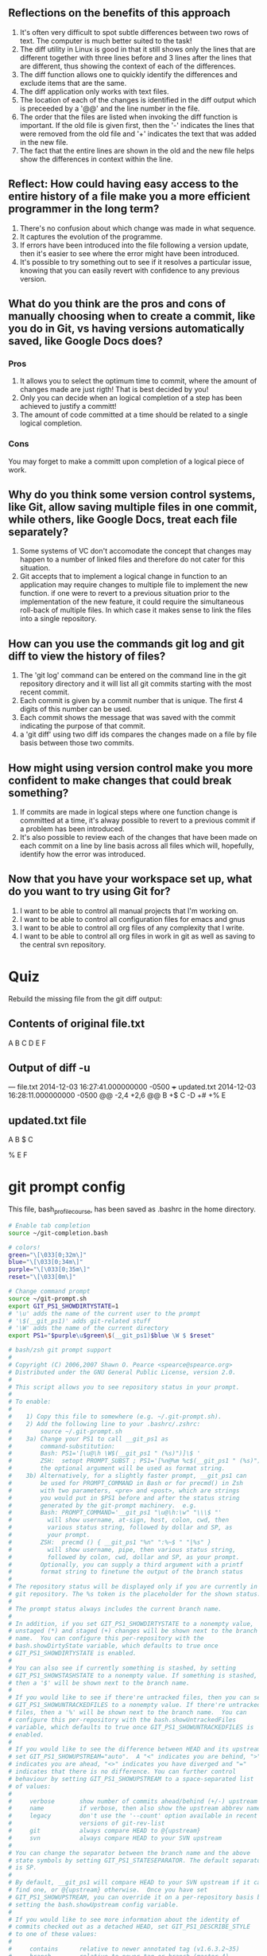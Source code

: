 ** Reflections on the benefits of this approach
 1. It's often very difficult to spot subtle differences between two rows of text. The computer is much better suited to the task!
 2. The diff utility in Linux is good in that it still shows only the lines that are different together with three lines before and 3 lines after the lines that are different, thus showing the context of each of the differences.
 3. The diff function allows one to quickly identify the differences and exclude items that are the same.
 4. The diff application only works with text files.
 5. The location of each of the changes is identified in the diff output which is preceeded by a '@@' and the line number in the file.
 6. The order that the files are listed when invoking the diff function is important. If the old file is given first, then the '-' indicates the lines that were removed from the old file and '+' indicates the text that was added in the new file.
 7. The fact that the entire lines are shown in the old and the new file helps show the differences in context within the line.
** Reflect: How could having easy access to the entire history of a file make you a more efficient programmer in the long term?
1. There's no confusion about which change was made in what sequence.
2. It captures the evolution of the programme.
3. If errors have been introduced into the file following a version update, then it's easier to see where the error might have been introduced.
4. It's possible to try something out to see if it resolves a particular issue, knowing that you can easily revert with confidence to any previous version.


** What do you think are the pros and cons of manually choosing when to create a commit, like you do in Git, vs having versions automatically saved, like Google Docs does?

*** Pros 
1. It allows you to select the optimum time to commit, where the amount of changes made are just rigth! That is best decided by you!
2. Only you can decide when an logical completion of a step has been achieved to justify a committ!
3. The amount of code committed at a time should be related to a single logical completion.
*** Cons
You may forget to make a committ upon completion of a logical piece of work. 

** Why do you think some version control systems, like Git, allow saving multiple files in one commit, while others, like Google Docs, treat each file separately?
1. Some systems of VC don't accomodate the concept that changes may happen to a number of linked files and therefore do not cater for this situation.
2. Git accepts that to implement a logical change in function to an application may require changes to multiple file to implement the new function. if one were to revert to a previous situation prior to the implementation of the new feature, it could require the simultaneous roll-back of multiple files. In which case it makes sense to link the files into a single repository.
** How can you use the commands git log and git diff to view the history of files?
1. The 'git log' command can be entered on the command line in the git repository directory and it will list all git commits starting with the most recent  commit.
2. Each commit is given by a commit number that is unique. The first 4 digits of this number can be used.
3. Each commit shows the message that was saved with the commit indicating the purpose of that commit.
4. a 'git diff' using two diff ids compares the changes made on a file by file basis between those two commits.

** How might using version control make you more confident to make changes that could break something?
1. If commits are made in logical steps where one function change is committed at a time, it's alway possible to revert to a previous commit if a problem has been introduced.
2. It's also possible to review each of the changes that have been made on each commit on a line by line basis across all files which will, hopefully, identify how the error was introduced.


** Now that you have your workspace set up, what do you want to try using Git for?
1. I want to be able to control all manual projects that I'm working on.
2. I want to be able to control all configuration files for emacs and gnus
3. I want to be able to control all org files of any complexity that I write.
4. I want to be able to control all org files in work in git as well as saving to the central svn repository.





* Quiz
Rebuild the missing file from the git diff output:
** Contents of original file.txt
A
B
C
D
E
F

** Output of diff -u

--- file.txt    2014-12-03 16:27:41.000000000 -0500
+++ updated.txt 2014-12-03 16:28:11.000000000 -0500
@@ -2,4 +2,6 @@
 B
+$
 C
-D
+#
+%
 E


** updated.txt file
A
B
$
C
#
%
E
F



* git prompt config

This file, bash_profile_course, has been saved as .bashrc in the home directory.
#+NAME: bash_profile_course
#+BEGIN_SRC sh
# Enable tab completion
source ~/git-completion.bash

# colors!
green="\[\033[0;32m\]"
blue="\[\033[0;34m\]"
purple="\[\033[0;35m\]"
reset="\[\033[0m\]"

# Change command prompt
source ~/git-prompt.sh
export GIT_PS1_SHOWDIRTYSTATE=1
# '\u' adds the name of the current user to the prompt
# '\$(__git_ps1)' adds git-related stuff
# '\W' adds the name of the current directory
export PS1="$purple\u$green\$(__git_ps1)$blue \W $ $reset"

#+END_SRC


#+NAME:git-prompt.sh
#+BEGIN_SRC sh
# bash/zsh git prompt support
#
# Copyright (C) 2006,2007 Shawn O. Pearce <spearce@spearce.org>
# Distributed under the GNU General Public License, version 2.0.
#
# This script allows you to see repository status in your prompt.
#
# To enable:
#
#    1) Copy this file to somewhere (e.g. ~/.git-prompt.sh).
#    2) Add the following line to your .bashrc/.zshrc:
#        source ~/.git-prompt.sh
#    3a) Change your PS1 to call __git_ps1 as
#        command-substitution:
#        Bash: PS1='[\u@\h \W$(__git_ps1 " (%s)")]\$ '
#        ZSH:  setopt PROMPT_SUBST ; PS1='[%n@%m %c$(__git_ps1 " (%s)")]\$ '
#        the optional argument will be used as format string.
#    3b) Alternatively, for a slightly faster prompt, __git_ps1 can
#        be used for PROMPT_COMMAND in Bash or for precmd() in Zsh
#        with two parameters, <pre> and <post>, which are strings
#        you would put in $PS1 before and after the status string
#        generated by the git-prompt machinery.  e.g.
#        Bash: PROMPT_COMMAND='__git_ps1 "\u@\h:\w" "\\\$ "'
#          will show username, at-sign, host, colon, cwd, then
#          various status string, followed by dollar and SP, as
#          your prompt.
#        ZSH:  precmd () { __git_ps1 "%n" ":%~$ " "|%s" }
#          will show username, pipe, then various status string,
#          followed by colon, cwd, dollar and SP, as your prompt.
#        Optionally, you can supply a third argument with a printf
#        format string to finetune the output of the branch status
#
# The repository status will be displayed only if you are currently in a
# git repository. The %s token is the placeholder for the shown status.
#
# The prompt status always includes the current branch name.
#
# In addition, if you set GIT_PS1_SHOWDIRTYSTATE to a nonempty value,
# unstaged (*) and staged (+) changes will be shown next to the branch
# name.  You can configure this per-repository with the
# bash.showDirtyState variable, which defaults to true once
# GIT_PS1_SHOWDIRTYSTATE is enabled.
#
# You can also see if currently something is stashed, by setting
# GIT_PS1_SHOWSTASHSTATE to a nonempty value. If something is stashed,
# then a '$' will be shown next to the branch name.
#
# If you would like to see if there're untracked files, then you can set
# GIT_PS1_SHOWUNTRACKEDFILES to a nonempty value. If there're untracked
# files, then a '%' will be shown next to the branch name.  You can
# configure this per-repository with the bash.showUntrackedFiles
# variable, which defaults to true once GIT_PS1_SHOWUNTRACKEDFILES is
# enabled.
#
# If you would like to see the difference between HEAD and its upstream,
# set GIT_PS1_SHOWUPSTREAM="auto".  A "<" indicates you are behind, ">"
# indicates you are ahead, "<>" indicates you have diverged and "="
# indicates that there is no difference. You can further control
# behaviour by setting GIT_PS1_SHOWUPSTREAM to a space-separated list
# of values:
#
#     verbose       show number of commits ahead/behind (+/-) upstream
#     name          if verbose, then also show the upstream abbrev name
#     legacy        don't use the '--count' option available in recent
#                   versions of git-rev-list
#     git           always compare HEAD to @{upstream}
#     svn           always compare HEAD to your SVN upstream
#
# You can change the separator between the branch name and the above
# state symbols by setting GIT_PS1_STATESEPARATOR. The default separator
# is SP.
#
# By default, __git_ps1 will compare HEAD to your SVN upstream if it can
# find one, or @{upstream} otherwise.  Once you have set
# GIT_PS1_SHOWUPSTREAM, you can override it on a per-repository basis by
# setting the bash.showUpstream config variable.
#
# If you would like to see more information about the identity of
# commits checked out as a detached HEAD, set GIT_PS1_DESCRIBE_STYLE
# to one of these values:
#
#     contains      relative to newer annotated tag (v1.6.3.2~35)
#     branch        relative to newer tag or branch (master~4)
#     describe      relative to older annotated tag (v1.6.3.1-13-gdd42c2f)
#     default       exactly matching tag
#
# If you would like a colored hint about the current dirty state, set
# GIT_PS1_SHOWCOLORHINTS to a nonempty value. The colors are based on
# the colored output of "git status -sb" and are available only when
# using __git_ps1 for PROMPT_COMMAND or precmd.
#
# If you would like __git_ps1 to do nothing in the case when the current
# directory is set up to be ignored by git, then set
# GIT_PS1_HIDE_IF_PWD_IGNORED to a nonempty value. Override this on the
# repository level by setting bash.hideIfPwdIgnored to "false".

# check whether printf supports -v
__git_printf_supports_v=
printf -v __git_printf_supports_v -- '%s' yes >/dev/null 2>&1

# stores the divergence from upstream in $p
# used by GIT_PS1_SHOWUPSTREAM
__git_ps1_show_upstream ()
{
	local key value
	local svn_remote svn_url_pattern count n
	local upstream=git legacy="" verbose="" name=""

	svn_remote=()
	# get some config options from git-config
	local output="$(git config -z --get-regexp '^(svn-remote\..*\.url|bash\.showupstream)$' 2>/dev/null | tr '\0\n' '\n ')"
	while read -r key value; do
		case "$key" in
		bash.showupstream)
			GIT_PS1_SHOWUPSTREAM="$value"
			if [[ -z "${GIT_PS1_SHOWUPSTREAM}" ]]; then
				p=""
				return
			fi
			;;
		svn-remote.*.url)
			svn_remote[$((${#svn_remote[@]} + 1))]="$value"
			svn_url_pattern="$svn_url_pattern\\|$value"
			upstream=svn+git # default upstream is SVN if available, else git
			;;
		esac
	done <<< "$output"

	# parse configuration values
	for option in ${GIT_PS1_SHOWUPSTREAM}; do
		case "$option" in
		git|svn) upstream="$option" ;;
		verbose) verbose=1 ;;
		legacy)  legacy=1  ;;
		name)    name=1 ;;
		esac
	done

	# Find our upstream
	case "$upstream" in
	git)    upstream="@{upstream}" ;;
	svn*)
		# get the upstream from the "git-svn-id: ..." in a commit message
		# (git-svn uses essentially the same procedure internally)
		local -a svn_upstream
		svn_upstream=($(git log --first-parent -1 \
					--grep="^git-svn-id: \(${svn_url_pattern#??}\)" 2>/dev/null))
		if [[ 0 -ne ${#svn_upstream[@]} ]]; then
			svn_upstream=${svn_upstream[${#svn_upstream[@]} - 2]}
			svn_upstream=${svn_upstream%@*}
			local n_stop="${#svn_remote[@]}"
			for ((n=1; n <= n_stop; n++)); do
				svn_upstream=${svn_upstream#${svn_remote[$n]}}
			done

			if [[ -z "$svn_upstream" ]]; then
				# default branch name for checkouts with no layout:
				upstream=${GIT_SVN_ID:-git-svn}
			else
				upstream=${svn_upstream#/}
			fi
		elif [[ "svn+git" = "$upstream" ]]; then
			upstream="@{upstream}"
		fi
		;;
	esac

	# Find how many commits we are ahead/behind our upstream
	if [[ -z "$legacy" ]]; then
		count="$(git rev-list --count --left-right \
				"$upstream"...HEAD 2>/dev/null)"
	else
		# produce equivalent output to --count for older versions of git
		local commits
		if commits="$(git rev-list --left-right "$upstream"...HEAD 2>/dev/null)"
		then
			local commit behind=0 ahead=0
			for commit in $commits
			do
				case "$commit" in
				"<"*) ((behind++)) ;;
				*)    ((ahead++))  ;;
				esac
			done
			count="$behind	$ahead"
		else
			count=""
		fi
	fi

	# calculate the result
	if [[ -z "$verbose" ]]; then
		case "$count" in
		"") # no upstream
			p="" ;;
		"0	0") # equal to upstream
			p="=" ;;
		"0	"*) # ahead of upstream
			p=">" ;;
		*"	0") # behind upstream
			p="<" ;;
		*)	    # diverged from upstream
			p="<>" ;;
		esac
	else
		case "$count" in
		"") # no upstream
			p="" ;;
		"0	0") # equal to upstream
			p=" u=" ;;
		"0	"*) # ahead of upstream
			p=" u+${count#0	}" ;;
		*"	0") # behind upstream
			p=" u-${count%	0}" ;;
		*)	    # diverged from upstream
			p=" u+${count#*	}-${count%	*}" ;;
		esac
		if [[ -n "$count" && -n "$name" ]]; then
			__git_ps1_upstream_name=$(git rev-parse \
				--abbrev-ref "$upstream" 2>/dev/null)
			if [ $pcmode = yes ] && [ $ps1_expanded = yes ]; then
				p="$p \${__git_ps1_upstream_name}"
			else
				p="$p ${__git_ps1_upstream_name}"
				# not needed anymore; keep user's
				# environment clean
				unset __git_ps1_upstream_name
			fi
		fi
	fi

}

# Helper function that is meant to be called from __git_ps1.  It
# injects color codes into the appropriate gitstring variables used
# to build a gitstring.
__git_ps1_colorize_gitstring ()
{
	if [[ -n ${ZSH_VERSION-} ]]; then
		local c_red='%F{red}'
		local c_green='%F{green}'
		local c_lblue='%F{blue}'
		local c_clear='%f'
	else
		# Using \[ and \] around colors is necessary to prevent
		# issues with command line editing/browsing/completion!
		local c_red='\[\e[31m\]'
		local c_green='\[\e[32m\]'
		local c_lblue='\[\e[1;34m\]'
		local c_clear='\[\e[0m\]'
	fi
	local bad_color=$c_red
	local ok_color=$c_green
	local flags_color="$c_lblue"

	local branch_color=""
	if [ $detached = no ]; then
		branch_color="$ok_color"
	else
		branch_color="$bad_color"
	fi
	c="$branch_color$c"

	z="$c_clear$z"
	if [ "$w" = "*" ]; then
		w="$bad_color$w"
	fi
	if [ -n "$i" ]; then
		i="$ok_color$i"
	fi
	if [ -n "$s" ]; then
		s="$flags_color$s"
	fi
	if [ -n "$u" ]; then
		u="$bad_color$u"
	fi
	r="$c_clear$r"
}

__git_eread ()
{
	local f="$1"
	shift
	test -r "$f" && read "$@" <"$f"
}

# __git_ps1 accepts 0 or 1 arguments (i.e., format string)
# when called from PS1 using command substitution
# in this mode it prints text to add to bash PS1 prompt (includes branch name)
#
# __git_ps1 requires 2 or 3 arguments when called from PROMPT_COMMAND (pc)
# in that case it _sets_ PS1. The arguments are parts of a PS1 string.
# when two arguments are given, the first is prepended and the second appended
# to the state string when assigned to PS1.
# The optional third parameter will be used as printf format string to further
# customize the output of the git-status string.
# In this mode you can request colored hints using GIT_PS1_SHOWCOLORHINTS=true
__git_ps1 ()
{
	# preserve exit status
	local exit=$?
	local pcmode=no
	local detached=no
	local ps1pc_start='\u@\h:\w '
	local ps1pc_end='\$ '
	local printf_format=' (%s)'

	case "$#" in
		2|3)	pcmode=yes
			ps1pc_start="$1"
			ps1pc_end="$2"
			printf_format="${3:-$printf_format}"
			# set PS1 to a plain prompt so that we can
			# simply return early if the prompt should not
			# be decorated
			PS1="$ps1pc_start$ps1pc_end"
		;;
		0|1)	printf_format="${1:-$printf_format}"
		;;
		*)	return $exit
		;;
	esac

	# ps1_expanded:  This variable is set to 'yes' if the shell
	# subjects the value of PS1 to parameter expansion:
	#
	#   * bash does unless the promptvars option is disabled
	#   * zsh does not unless the PROMPT_SUBST option is set
	#   * POSIX shells always do
	#
	# If the shell would expand the contents of PS1 when drawing
	# the prompt, a raw ref name must not be included in PS1.
	# This protects the user from arbitrary code execution via
	# specially crafted ref names.  For example, a ref named
	# 'refs/heads/$(IFS=_;cmd=sudo_rm_-rf_/;$cmd)' might cause the
	# shell to execute 'sudo rm -rf /' when the prompt is drawn.
	#
	# Instead, the ref name should be placed in a separate global
	# variable (in the __git_ps1_* namespace to avoid colliding
	# with the user's environment) and that variable should be
	# referenced from PS1.  For example:
	#
	#     __git_ps1_foo=$(do_something_to_get_ref_name)
	#     PS1="...stuff...\${__git_ps1_foo}...stuff..."
	#
	# If the shell does not expand the contents of PS1, the raw
	# ref name must be included in PS1.
	#
	# The value of this variable is only relevant when in pcmode.
	#
	# Assume that the shell follows the POSIX specification and
	# expands PS1 unless determined otherwise.  (This is more
	# likely to be correct if the user has a non-bash, non-zsh
	# shell and safer than the alternative if the assumption is
	# incorrect.)
	#
	local ps1_expanded=yes
	[ -z "$ZSH_VERSION" ] || [[ -o PROMPT_SUBST ]] || ps1_expanded=no
	[ -z "$BASH_VERSION" ] || shopt -q promptvars || ps1_expanded=no

	local repo_info rev_parse_exit_code
	repo_info="$(git rev-parse --git-dir --is-inside-git-dir \
		--is-bare-repository --is-inside-work-tree \
		--short HEAD 2>/dev/null)"
	rev_parse_exit_code="$?"

	if [ -z "$repo_info" ]; then
		return $exit
	fi

	local short_sha
	if [ "$rev_parse_exit_code" = "0" ]; then
		short_sha="${repo_info##*$'\n'}"
		repo_info="${repo_info%$'\n'*}"
	fi
	local inside_worktree="${repo_info##*$'\n'}"
	repo_info="${repo_info%$'\n'*}"
	local bare_repo="${repo_info##*$'\n'}"
	repo_info="${repo_info%$'\n'*}"
	local inside_gitdir="${repo_info##*$'\n'}"
	local g="${repo_info%$'\n'*}"

	if [ "true" = "$inside_worktree" ] &&
	   [ -n "${GIT_PS1_HIDE_IF_PWD_IGNORED-}" ] &&
	   [ "$(git config --bool bash.hideIfPwdIgnored)" != "false" ] &&
	   git check-ignore -q .
	then
		return $exit
	fi

	local r=""
	local b=""
	local step=""
	local total=""
	if [ -d "$g/rebase-merge" ]; then
		__git_eread "$g/rebase-merge/head-name" b
		__git_eread "$g/rebase-merge/msgnum" step
		__git_eread "$g/rebase-merge/end" total
		if [ -f "$g/rebase-merge/interactive" ]; then
			r="|REBASE-i"
		else
			r="|REBASE-m"
		fi
	else
		if [ -d "$g/rebase-apply" ]; then
			__git_eread "$g/rebase-apply/next" step
			__git_eread "$g/rebase-apply/last" total
			if [ -f "$g/rebase-apply/rebasing" ]; then
				__git_eread "$g/rebase-apply/head-name" b
				r="|REBASE"
			elif [ -f "$g/rebase-apply/applying" ]; then
				r="|AM"
			else
				r="|AM/REBASE"
			fi
		elif [ -f "$g/MERGE_HEAD" ]; then
			r="|MERGING"
		elif [ -f "$g/CHERRY_PICK_HEAD" ]; then
			r="|CHERRY-PICKING"
		elif [ -f "$g/REVERT_HEAD" ]; then
			r="|REVERTING"
		elif [ -f "$g/BISECT_LOG" ]; then
			r="|BISECTING"
		fi

		if [ -n "$b" ]; then
			:
		elif [ -h "$g/HEAD" ]; then
			# symlink symbolic ref
			b="$(git symbolic-ref HEAD 2>/dev/null)"
		else
			local head=""
			if ! __git_eread "$g/HEAD" head; then
				return $exit
			fi
			# is it a symbolic ref?
			b="${head#ref: }"
			if [ "$head" = "$b" ]; then
				detached=yes
				b="$(
				case "${GIT_PS1_DESCRIBE_STYLE-}" in
				(contains)
					git describe --contains HEAD ;;
				(branch)
					git describe --contains --all HEAD ;;
				(describe)
					git describe HEAD ;;
				(* | default)
					git describe --tags --exact-match HEAD ;;
				esac 2>/dev/null)" ||

				b="$short_sha..."
				b="($b)"
			fi
		fi
	fi

	if [ -n "$step" ] && [ -n "$total" ]; then
		r="$r $step/$total"
	fi

	local w=""
	local i=""
	local s=""
	local u=""
	local c=""
	local p=""

	if [ "true" = "$inside_gitdir" ]; then
		if [ "true" = "$bare_repo" ]; then
			c="BARE:"
		else
			b="GIT_DIR!"
		fi
	elif [ "true" = "$inside_worktree" ]; then
		if [ -n "${GIT_PS1_SHOWDIRTYSTATE-}" ] &&
		   [ "$(git config --bool bash.showDirtyState)" != "false" ]
		then
			git diff --no-ext-diff --quiet || w="*"
			git diff --no-ext-diff --cached --quiet || i="+"
			if [ -z "$short_sha" ] && [ -z "$i" ]; then
				i="#"
			fi
		fi
		if [ -n "${GIT_PS1_SHOWSTASHSTATE-}" ] &&
		   git rev-parse --verify --quiet refs/stash >/dev/null
		then
			s="$"
		fi

		if [ -n "${GIT_PS1_SHOWUNTRACKEDFILES-}" ] &&
		   [ "$(git config --bool bash.showUntrackedFiles)" != "false" ] &&
		   git ls-files --others --exclude-standard --directory --no-empty-directory --error-unmatch -- ':/*' >/dev/null 2>/dev/null
		then
			u="%${ZSH_VERSION+%}"
		fi

		if [ -n "${GIT_PS1_SHOWUPSTREAM-}" ]; then
			__git_ps1_show_upstream
		fi
	fi

	local z="${GIT_PS1_STATESEPARATOR-" "}"

	# NO color option unless in PROMPT_COMMAND mode
	if [ $pcmode = yes ] && [ -n "${GIT_PS1_SHOWCOLORHINTS-}" ]; then
		__git_ps1_colorize_gitstring
	fi

	b=${b##refs/heads/}
	if [ $pcmode = yes ] && [ $ps1_expanded = yes ]; then
		__git_ps1_branch_name=$b
		b="\${__git_ps1_branch_name}"
	fi

	local f="$w$i$s$u"
	local gitstring="$c$b${f:+$z$f}$r$p"

	if [ $pcmode = yes ]; then
		if [ "${__git_printf_supports_v-}" != yes ]; then
			gitstring=$(printf -- "$printf_format" "$gitstring")
		else
			printf -v gitstring -- "$printf_format" "$gitstring"
		fi
		PS1="$ps1pc_start$gitstring$ps1pc_end"
	else
		printf -- "$printf_format" "$gitstring"
	fi

	return $exit
}

#+END_SRC



#+NAME: git-completion.bash
#+BEGIN_SRC sh
# bash/zsh completion support for core Git.
#
# Copyright (C) 2006,2007 Shawn O. Pearce <spearce@spearce.org>
# Conceptually based on gitcompletion (http://gitweb.hawaga.org.uk/).
# Distributed under the GNU General Public License, version 2.0.
#
# The contained completion routines provide support for completing:
#
#    *) local and remote branch names
#    *) local and remote tag names
#    *) .git/remotes file names
#    *) git 'subcommands'
#    *) git email aliases for git-send-email
#    *) tree paths within 'ref:path/to/file' expressions
#    *) file paths within current working directory and index
#    *) common --long-options
#
# To use these routines:
#
#    1) Copy this file to somewhere (e.g. ~/.git-completion.bash).
#    2) Add the following line to your .bashrc/.zshrc:
#        source ~/.git-completion.bash
#    3) Consider changing your PS1 to also show the current branch,
#       see git-prompt.sh for details.
#
# If you use complex aliases of form '!f() { ... }; f', you can use the null
# command ':' as the first command in the function body to declare the desired
# completion style.  For example '!f() { : git commit ; ... }; f' will
# tell the completion to use commit completion.  This also works with aliases
# of form "!sh -c '...'".  For example, "!sh -c ': git commit ; ... '".

case "$COMP_WORDBREAKS" in
*:*) : great ;;
*)   COMP_WORDBREAKS="$COMP_WORDBREAKS:"
esac

# __gitdir accepts 0 or 1 arguments (i.e., location)
# returns location of .git repo
__gitdir ()
{
	if [ -z "${1-}" ]; then
		if [ -n "${__git_dir-}" ]; then
			echo "$__git_dir"
		elif [ -n "${GIT_DIR-}" ]; then
			test -d "${GIT_DIR-}" || return 1
			echo "$GIT_DIR"
		elif [ -d .git ]; then
			echo .git
		else
			git rev-parse --git-dir 2>/dev/null
		fi
	elif [ -d "$1/.git" ]; then
		echo "$1/.git"
	else
		echo "$1"
	fi
}

# The following function is based on code from:
#
#   bash_completion - programmable completion functions for bash 3.2+
#
#   Copyright © 2006-2008, Ian Macdonald <ian@caliban.org>
#             © 2009-2010, Bash Completion Maintainers
#                     <bash-completion-devel@lists.alioth.debian.org>
#
#   This program is free software; you can redistribute it and/or modify
#   it under the terms of the GNU General Public License as published by
#   the Free Software Foundation; either version 2, or (at your option)
#   any later version.
#
#   This program is distributed in the hope that it will be useful,
#   but WITHOUT ANY WARRANTY; without even the implied warranty of
#   MERCHANTABILITY or FITNESS FOR A PARTICULAR PURPOSE.  See the
#   GNU General Public License for more details.
#
#   You should have received a copy of the GNU General Public License
#   along with this program; if not, write to the Free Software Foundation,
#   Inc., 59 Temple Place - Suite 330, Boston, MA 02111-1307, USA.
#
#   The latest version of this software can be obtained here:
#
#   http://bash-completion.alioth.debian.org/
#
#   RELEASE: 2.x

# This function can be used to access a tokenized list of words
# on the command line:
#
#	__git_reassemble_comp_words_by_ref '=:'
#	if test "${words_[cword_-1]}" = -w
#	then
#		...
#	fi
#
# The argument should be a collection of characters from the list of
# word completion separators (COMP_WORDBREAKS) to treat as ordinary
# characters.
#
# This is roughly equivalent to going back in time and setting
# COMP_WORDBREAKS to exclude those characters.  The intent is to
# make option types like --date=<type> and <rev>:<path> easy to
# recognize by treating each shell word as a single token.
#
# It is best not to set COMP_WORDBREAKS directly because the value is
# shared with other completion scripts.  By the time the completion
# function gets called, COMP_WORDS has already been populated so local
# changes to COMP_WORDBREAKS have no effect.
#
# Output: words_, cword_, cur_.

__git_reassemble_comp_words_by_ref()
{
	local exclude i j first
	# Which word separators to exclude?
	exclude="${1//[^$COMP_WORDBREAKS]}"
	cword_=$COMP_CWORD
	if [ -z "$exclude" ]; then
		words_=("${COMP_WORDS[@]}")
		return
	fi
	# List of word completion separators has shrunk;
	# re-assemble words to complete.
	for ((i=0, j=0; i < ${#COMP_WORDS[@]}; i++, j++)); do
		# Append each nonempty word consisting of just
		# word separator characters to the current word.
		first=t
		while
			[ $i -gt 0 ] &&
			[ -n "${COMP_WORDS[$i]}" ] &&
			# word consists of excluded word separators
			[ "${COMP_WORDS[$i]//[^$exclude]}" = "${COMP_WORDS[$i]}" ]
		do
			# Attach to the previous token,
			# unless the previous token is the command name.
			if [ $j -ge 2 ] && [ -n "$first" ]; then
				((j--))
			fi
			first=
			words_[$j]=${words_[j]}${COMP_WORDS[i]}
			if [ $i = $COMP_CWORD ]; then
				cword_=$j
			fi
			if (($i < ${#COMP_WORDS[@]} - 1)); then
				((i++))
			else
				# Done.
				return
			fi
		done
		words_[$j]=${words_[j]}${COMP_WORDS[i]}
		if [ $i = $COMP_CWORD ]; then
			cword_=$j
		fi
	done
}

if ! type _get_comp_words_by_ref >/dev/null 2>&1; then
_get_comp_words_by_ref ()
{
	local exclude cur_ words_ cword_
	if [ "$1" = "-n" ]; then
		exclude=$2
		shift 2
	fi
	__git_reassemble_comp_words_by_ref "$exclude"
	cur_=${words_[cword_]}
	while [ $# -gt 0 ]; do
		case "$1" in
		cur)
			cur=$cur_
			;;
		prev)
			prev=${words_[$cword_-1]}
			;;
		words)
			words=("${words_[@]}")
			;;
		cword)
			cword=$cword_
			;;
		esac
		shift
	done
}
fi

__gitcompappend ()
{
	local x i=${#COMPREPLY[@]}
	for x in $1; do
		if [[ "$x" == "$3"* ]]; then
			COMPREPLY[i++]="$2$x$4"
		fi
	done
}

__gitcompadd ()
{
	COMPREPLY=()
	__gitcompappend "$@"
}

# Generates completion reply, appending a space to possible completion words,
# if necessary.
# It accepts 1 to 4 arguments:
# 1: List of possible completion words.
# 2: A prefix to be added to each possible completion word (optional).
# 3: Generate possible completion matches for this word (optional).
# 4: A suffix to be appended to each possible completion word (optional).
__gitcomp ()
{
	local cur_="${3-$cur}"

	case "$cur_" in
	--*=)
		;;
	*)
		local c i=0 IFS=$' \t\n'
		for c in $1; do
			c="$c${4-}"
			if [[ $c == "$cur_"* ]]; then
				case $c in
				--*=*|*.) ;;
				*) c="$c " ;;
				esac
				COMPREPLY[i++]="${2-}$c"
			fi
		done
		;;
	esac
}

# Variation of __gitcomp_nl () that appends to the existing list of
# completion candidates, COMPREPLY.
__gitcomp_nl_append ()
{
	local IFS=$'\n'
	__gitcompappend "$1" "${2-}" "${3-$cur}" "${4- }"
}

# Generates completion reply from newline-separated possible completion words
# by appending a space to all of them.
# It accepts 1 to 4 arguments:
# 1: List of possible completion words, separated by a single newline.
# 2: A prefix to be added to each possible completion word (optional).
# 3: Generate possible completion matches for this word (optional).
# 4: A suffix to be appended to each possible completion word instead of
#    the default space (optional).  If specified but empty, nothing is
#    appended.
__gitcomp_nl ()
{
	COMPREPLY=()
	__gitcomp_nl_append "$@"
}

# Generates completion reply with compgen from newline-separated possible
# completion filenames.
# It accepts 1 to 3 arguments:
# 1: List of possible completion filenames, separated by a single newline.
# 2: A directory prefix to be added to each possible completion filename
#    (optional).
# 3: Generate possible completion matches for this word (optional).
__gitcomp_file ()
{
	local IFS=$'\n'

	# XXX does not work when the directory prefix contains a tilde,
	# since tilde expansion is not applied.
	# This means that COMPREPLY will be empty and Bash default
	# completion will be used.
	__gitcompadd "$1" "${2-}" "${3-$cur}" ""

	# use a hack to enable file mode in bash < 4
	compopt -o filenames +o nospace 2>/dev/null ||
	compgen -f /non-existing-dir/ > /dev/null
}

# Execute 'git ls-files', unless the --committable option is specified, in
# which case it runs 'git diff-index' to find out the files that can be
# committed.  It return paths relative to the directory specified in the first
# argument, and using the options specified in the second argument.
__git_ls_files_helper ()
{
	if [ "$2" == "--committable" ]; then
		git -C "$1" diff-index --name-only --relative HEAD
	else
		# NOTE: $2 is not quoted in order to support multiple options
		git -C "$1" ls-files --exclude-standard $2
	fi 2>/dev/null
}


# __git_index_files accepts 1 or 2 arguments:
# 1: Options to pass to ls-files (required).
# 2: A directory path (optional).
#    If provided, only files within the specified directory are listed.
#    Sub directories are never recursed.  Path must have a trailing
#    slash.
__git_index_files ()
{
	local dir="$(__gitdir)" root="${2-.}" file

	if [ -d "$dir" ]; then
		__git_ls_files_helper "$root" "$1" |
		while read -r file; do
			case "$file" in
			?*/*) echo "${file%%/*}" ;;
			*) echo "$file" ;;
			esac
		done | sort | uniq
	fi
}

__git_heads ()
{
	local dir="$(__gitdir)"
	if [ -d "$dir" ]; then
		git --git-dir="$dir" for-each-ref --format='%(refname:short)' \
			refs/heads
		return
	fi
}

__git_tags ()
{
	local dir="$(__gitdir)"
	if [ -d "$dir" ]; then
		git --git-dir="$dir" for-each-ref --format='%(refname:short)' \
			refs/tags
		return
	fi
}

# __git_refs accepts 0, 1 (to pass to __gitdir), or 2 arguments
# presence of 2nd argument means use the guess heuristic employed
# by checkout for tracking branches
__git_refs ()
{
	local i hash dir="$(__gitdir "${1-}")" track="${2-}"
	local format refs
	if [ -d "$dir" ]; then
		case "$cur" in
		refs|refs/*)
			format="refname"
			refs="${cur%/*}"
			track=""
			;;
		*)
			for i in HEAD FETCH_HEAD ORIG_HEAD MERGE_HEAD; do
				if [ -e "$dir/$i" ]; then echo $i; fi
			done
			format="refname:short"
			refs="refs/tags refs/heads refs/remotes"
			;;
		esac
		git --git-dir="$dir" for-each-ref --format="%($format)" \
			$refs
		if [ -n "$track" ]; then
			# employ the heuristic used by git checkout
			# Try to find a remote branch that matches the completion word
			# but only output if the branch name is unique
			local ref entry
			git --git-dir="$dir" for-each-ref --shell --format="ref=%(refname:short)" \
				"refs/remotes/" | \
			while read -r entry; do
				eval "$entry"
				ref="${ref#*/}"
				if [[ "$ref" == "$cur"* ]]; then
					echo "$ref"
				fi
			done | sort | uniq -u
		fi
		return
	fi
	case "$cur" in
	refs|refs/*)
		git ls-remote "$dir" "$cur*" 2>/dev/null | \
		while read -r hash i; do
			case "$i" in
			*^{}) ;;
			*) echo "$i" ;;
			esac
		done
		;;
	*)
		echo "HEAD"
		git for-each-ref --format="%(refname:short)" -- \
			"refs/remotes/$dir/" 2>/dev/null | sed -e "s#^$dir/##"
		;;
	esac
}

# __git_refs2 requires 1 argument (to pass to __git_refs)
__git_refs2 ()
{
	local i
	for i in $(__git_refs "$1"); do
		echo "$i:$i"
	done
}

# __git_refs_remotes requires 1 argument (to pass to ls-remote)
__git_refs_remotes ()
{
	local i hash
	git ls-remote "$1" 'refs/heads/*' 2>/dev/null | \
	while read -r hash i; do
		echo "$i:refs/remotes/$1/${i#refs/heads/}"
	done
}

__git_remotes ()
{
	local d="$(__gitdir)"
	test -d "$d/remotes" && ls -1 "$d/remotes"
	git --git-dir="$d" remote
}

__git_list_merge_strategies ()
{
	git merge -s help 2>&1 |
	sed -n -e '/[Aa]vailable strategies are: /,/^$/{
		s/\.$//
		s/.*://
		s/^[ 	]*//
		s/[ 	]*$//
		p
	}'
}

__git_merge_strategies=
# 'git merge -s help' (and thus detection of the merge strategy
# list) fails, unfortunately, if run outside of any git working
# tree.  __git_merge_strategies is set to the empty string in
# that case, and the detection will be repeated the next time it
# is needed.
__git_compute_merge_strategies ()
{
	test -n "$__git_merge_strategies" ||
	__git_merge_strategies=$(__git_list_merge_strategies)
}

__git_complete_revlist_file ()
{
	local pfx ls ref cur_="$cur"
	case "$cur_" in
	*..?*:*)
		return
		;;
	?*:*)
		ref="${cur_%%:*}"
		cur_="${cur_#*:}"
		case "$cur_" in
		?*/*)
			pfx="${cur_%/*}"
			cur_="${cur_##*/}"
			ls="$ref:$pfx"
			pfx="$pfx/"
			;;
		*)
			ls="$ref"
			;;
		esac

		case "$COMP_WORDBREAKS" in
		*:*) : great ;;
		*)   pfx="$ref:$pfx" ;;
		esac

		__gitcomp_nl "$(git --git-dir="$(__gitdir)" ls-tree "$ls" 2>/dev/null \
				| sed '/^100... blob /{
				           s,^.*	,,
				           s,$, ,
				       }
				       /^120000 blob /{
				           s,^.*	,,
				           s,$, ,
				       }
				       /^040000 tree /{
				           s,^.*	,,
				           s,$,/,
				       }
				       s/^.*	//')" \
			"$pfx" "$cur_" ""
		;;
	*...*)
		pfx="${cur_%...*}..."
		cur_="${cur_#*...}"
		__gitcomp_nl "$(__git_refs)" "$pfx" "$cur_"
		;;
	*..*)
		pfx="${cur_%..*}.."
		cur_="${cur_#*..}"
		__gitcomp_nl "$(__git_refs)" "$pfx" "$cur_"
		;;
	*)
		__gitcomp_nl "$(__git_refs)"
		;;
	esac
}


# __git_complete_index_file requires 1 argument:
# 1: the options to pass to ls-file
#
# The exception is --committable, which finds the files appropriate commit.
__git_complete_index_file ()
{
	local pfx="" cur_="$cur"

	case "$cur_" in
	?*/*)
		pfx="${cur_%/*}"
		cur_="${cur_##*/}"
		pfx="${pfx}/"
		;;
	esac

	__gitcomp_file "$(__git_index_files "$1" ${pfx:+"$pfx"})" "$pfx" "$cur_"
}

__git_complete_file ()
{
	__git_complete_revlist_file
}

__git_complete_revlist ()
{
	__git_complete_revlist_file
}

__git_complete_remote_or_refspec ()
{
	local cur_="$cur" cmd="${words[1]}"
	local i c=2 remote="" pfx="" lhs=1 no_complete_refspec=0
	if [ "$cmd" = "remote" ]; then
		((c++))
	fi
	while [ $c -lt $cword ]; do
		i="${words[c]}"
		case "$i" in
		--mirror) [ "$cmd" = "push" ] && no_complete_refspec=1 ;;
		--all)
			case "$cmd" in
			push) no_complete_refspec=1 ;;
			fetch)
				return
				;;
			*) ;;
			esac
			;;
		-*) ;;
		*) remote="$i"; break ;;
		esac
		((c++))
	done
	if [ -z "$remote" ]; then
		__gitcomp_nl "$(__git_remotes)"
		return
	fi
	if [ $no_complete_refspec = 1 ]; then
		return
	fi
	[ "$remote" = "." ] && remote=
	case "$cur_" in
	*:*)
		case "$COMP_WORDBREAKS" in
		*:*) : great ;;
		*)   pfx="${cur_%%:*}:" ;;
		esac
		cur_="${cur_#*:}"
		lhs=0
		;;
	+*)
		pfx="+"
		cur_="${cur_#+}"
		;;
	esac
	case "$cmd" in
	fetch)
		if [ $lhs = 1 ]; then
			__gitcomp_nl "$(__git_refs2 "$remote")" "$pfx" "$cur_"
		else
			__gitcomp_nl "$(__git_refs)" "$pfx" "$cur_"
		fi
		;;
	pull|remote)
		if [ $lhs = 1 ]; then
			__gitcomp_nl "$(__git_refs "$remote")" "$pfx" "$cur_"
		else
			__gitcomp_nl "$(__git_refs)" "$pfx" "$cur_"
		fi
		;;
	push)
		if [ $lhs = 1 ]; then
			__gitcomp_nl "$(__git_refs)" "$pfx" "$cur_"
		else
			__gitcomp_nl "$(__git_refs "$remote")" "$pfx" "$cur_"
		fi
		;;
	esac
}

__git_complete_strategy ()
{
	__git_compute_merge_strategies
	case "$prev" in
	-s|--strategy)
		__gitcomp "$__git_merge_strategies"
		return 0
	esac
	case "$cur" in
	--strategy=*)
		__gitcomp "$__git_merge_strategies" "" "${cur##--strategy=}"
		return 0
		;;
	esac
	return 1
}

__git_commands () {
	if test -n "${GIT_TESTING_COMMAND_COMPLETION:-}"
	then
		printf "%s" "${GIT_TESTING_COMMAND_COMPLETION}"
	else
		git help -a|egrep '^  [a-zA-Z0-9]'
	fi
}

__git_list_all_commands ()
{
	local i IFS=" "$'\n'
	for i in $(__git_commands)
	do
		case $i in
		*--*)             : helper pattern;;
		*) echo $i;;
		esac
	done
}

__git_all_commands=
__git_compute_all_commands ()
{
	test -n "$__git_all_commands" ||
	__git_all_commands=$(__git_list_all_commands)
}

__git_list_porcelain_commands ()
{
	local i IFS=" "$'\n'
	__git_compute_all_commands
	for i in $__git_all_commands
	do
		case $i in
		*--*)             : helper pattern;;
		applymbox)        : ask gittus;;
		applypatch)       : ask gittus;;
		archimport)       : import;;
		cat-file)         : plumbing;;
		check-attr)       : plumbing;;
		check-ignore)     : plumbing;;
		check-mailmap)    : plumbing;;
		check-ref-format) : plumbing;;
		checkout-index)   : plumbing;;
		column)           : internal helper;;
		commit-tree)      : plumbing;;
		count-objects)    : infrequent;;
		credential)       : credentials;;
		credential-*)     : credentials helper;;
		cvsexportcommit)  : export;;
		cvsimport)        : import;;
		cvsserver)        : daemon;;
		daemon)           : daemon;;
		diff-files)       : plumbing;;
		diff-index)       : plumbing;;
		diff-tree)        : plumbing;;
		fast-import)      : import;;
		fast-export)      : export;;
		fsck-objects)     : plumbing;;
		fetch-pack)       : plumbing;;
		fmt-merge-msg)    : plumbing;;
		for-each-ref)     : plumbing;;
		hash-object)      : plumbing;;
		http-*)           : transport;;
		index-pack)       : plumbing;;
		init-db)          : deprecated;;
		local-fetch)      : plumbing;;
		ls-files)         : plumbing;;
		ls-remote)        : plumbing;;
		ls-tree)          : plumbing;;
		mailinfo)         : plumbing;;
		mailsplit)        : plumbing;;
		merge-*)          : plumbing;;
		mktree)           : plumbing;;
		mktag)            : plumbing;;
		pack-objects)     : plumbing;;
		pack-redundant)   : plumbing;;
		pack-refs)        : plumbing;;
		parse-remote)     : plumbing;;
		patch-id)         : plumbing;;
		prune)            : plumbing;;
		prune-packed)     : plumbing;;
		quiltimport)      : import;;
		read-tree)        : plumbing;;
		receive-pack)     : plumbing;;
		remote-*)         : transport;;
		rerere)           : plumbing;;
		rev-list)         : plumbing;;
		rev-parse)        : plumbing;;
		runstatus)        : plumbing;;
		sh-setup)         : internal;;
		shell)            : daemon;;
		show-ref)         : plumbing;;
		send-pack)        : plumbing;;
		show-index)       : plumbing;;
		ssh-*)            : transport;;
		stripspace)       : plumbing;;
		symbolic-ref)     : plumbing;;
		unpack-file)      : plumbing;;
		unpack-objects)   : plumbing;;
		update-index)     : plumbing;;
		update-ref)       : plumbing;;
		update-server-info) : daemon;;
		upload-archive)   : plumbing;;
		upload-pack)      : plumbing;;
		write-tree)       : plumbing;;
		var)              : infrequent;;
		verify-pack)      : infrequent;;
		verify-tag)       : plumbing;;
		*) echo $i;;
		esac
	done
}

__git_porcelain_commands=
__git_compute_porcelain_commands ()
{
	test -n "$__git_porcelain_commands" ||
	__git_porcelain_commands=$(__git_list_porcelain_commands)
}

# Lists all set config variables starting with the given section prefix,
# with the prefix removed.
__git_get_config_variables ()
{
	local section="$1" i IFS=$'\n'
	for i in $(git --git-dir="$(__gitdir)" config --name-only --get-regexp "^$section\..*" 2>/dev/null); do
		echo "${i#$section.}"
	done
}

__git_pretty_aliases ()
{
	__git_get_config_variables "pretty"
}

__git_aliases ()
{
	__git_get_config_variables "alias"
}

# __git_aliased_command requires 1 argument
__git_aliased_command ()
{
	local word cmdline=$(git --git-dir="$(__gitdir)" \
		config --get "alias.$1")
	for word in $cmdline; do
		case "$word" in
		\!gitk|gitk)
			echo "gitk"
			return
			;;
		\!*)	: shell command alias ;;
		-*)	: option ;;
		*=*)	: setting env ;;
		git)	: git itself ;;
		\(\))   : skip parens of shell function definition ;;
		{)	: skip start of shell helper function ;;
		:)	: skip null command ;;
		\'*)	: skip opening quote after sh -c ;;
		*)
			echo "$word"
			return
		esac
	done
}

# __git_find_on_cmdline requires 1 argument
__git_find_on_cmdline ()
{
	local word subcommand c=1
	while [ $c -lt $cword ]; do
		word="${words[c]}"
		for subcommand in $1; do
			if [ "$subcommand" = "$word" ]; then
				echo "$subcommand"
				return
			fi
		done
		((c++))
	done
}

__git_has_doubledash ()
{
	local c=1
	while [ $c -lt $cword ]; do
		if [ "--" = "${words[c]}" ]; then
			return 0
		fi
		((c++))
	done
	return 1
}

# Try to count non option arguments passed on the command line for the
# specified git command.
# When options are used, it is necessary to use the special -- option to
# tell the implementation were non option arguments begin.
# XXX this can not be improved, since options can appear everywhere, as
# an example:
#	git mv x -n y
#
# __git_count_arguments requires 1 argument: the git command executed.
__git_count_arguments ()
{
	local word i c=0

	# Skip "git" (first argument)
	for ((i=1; i < ${#words[@]}; i++)); do
		word="${words[i]}"

		case "$word" in
			--)
				# Good; we can assume that the following are only non
				# option arguments.
				((c = 0))
				;;
			"$1")
				# Skip the specified git command and discard git
				# main options
				((c = 0))
				;;
			?*)
				((c++))
				;;
		esac
	done

	printf "%d" $c
}

__git_whitespacelist="nowarn warn error error-all fix"

_git_am ()
{
	local dir="$(__gitdir)"
	if [ -d "$dir"/rebase-apply ]; then
		__gitcomp "--skip --continue --resolved --abort"
		return
	fi
	case "$cur" in
	--whitespace=*)
		__gitcomp "$__git_whitespacelist" "" "${cur##--whitespace=}"
		return
		;;
	--*)
		__gitcomp "
			--3way --committer-date-is-author-date --ignore-date
			--ignore-whitespace --ignore-space-change
			--interactive --keep --no-utf8 --signoff --utf8
			--whitespace= --scissors
			"
		return
	esac
}

_git_apply ()
{
	case "$cur" in
	--whitespace=*)
		__gitcomp "$__git_whitespacelist" "" "${cur##--whitespace=}"
		return
		;;
	--*)
		__gitcomp "
			--stat --numstat --summary --check --index
			--cached --index-info --reverse --reject --unidiff-zero
			--apply --no-add --exclude=
			--ignore-whitespace --ignore-space-change
			--whitespace= --inaccurate-eof --verbose
			"
		return
	esac
}

_git_add ()
{
	case "$cur" in
	--*)
		__gitcomp "
			--interactive --refresh --patch --update --dry-run
			--ignore-errors --intent-to-add
			"
		return
	esac

	# XXX should we check for --update and --all options ?
	__git_complete_index_file "--others --modified --directory --no-empty-directory"
}

_git_archive ()
{
	case "$cur" in
	--format=*)
		__gitcomp "$(git archive --list)" "" "${cur##--format=}"
		return
		;;
	--remote=*)
		__gitcomp_nl "$(__git_remotes)" "" "${cur##--remote=}"
		return
		;;
	--*)
		__gitcomp "
			--format= --list --verbose
			--prefix= --remote= --exec=
			"
		return
		;;
	esac
	__git_complete_file
}

_git_bisect ()
{
	__git_has_doubledash && return

	local subcommands="start bad good skip reset visualize replay log run"
	local subcommand="$(__git_find_on_cmdline "$subcommands")"
	if [ -z "$subcommand" ]; then
		if [ -f "$(__gitdir)"/BISECT_START ]; then
			__gitcomp "$subcommands"
		else
			__gitcomp "replay start"
		fi
		return
	fi

	case "$subcommand" in
	bad|good|reset|skip|start)
		__gitcomp_nl "$(__git_refs)"
		;;
	*)
		;;
	esac
}

_git_branch ()
{
	local i c=1 only_local_ref="n" has_r="n"

	while [ $c -lt $cword ]; do
		i="${words[c]}"
		case "$i" in
		-d|-m)	only_local_ref="y" ;;
		-r)	has_r="y" ;;
		esac
		((c++))
	done

	case "$cur" in
	--set-upstream-to=*)
		__gitcomp_nl "$(__git_refs)" "" "${cur##--set-upstream-to=}"
		;;
	--*)
		__gitcomp "
			--color --no-color --verbose --abbrev= --no-abbrev
			--track --no-track --contains --merged --no-merged
			--set-upstream-to= --edit-description --list
			--unset-upstream
			"
		;;
	*)
		if [ $only_local_ref = "y" -a $has_r = "n" ]; then
			__gitcomp_nl "$(__git_heads)"
		else
			__gitcomp_nl "$(__git_refs)"
		fi
		;;
	esac
}

_git_bundle ()
{
	local cmd="${words[2]}"
	case "$cword" in
	2)
		__gitcomp "create list-heads verify unbundle"
		;;
	3)
		# looking for a file
		;;
	*)
		case "$cmd" in
			create)
				__git_complete_revlist
			;;
		esac
		;;
	esac
}

_git_checkout ()
{
	__git_has_doubledash && return

	case "$cur" in
	--conflict=*)
		__gitcomp "diff3 merge" "" "${cur##--conflict=}"
		;;
	--*)
		__gitcomp "
			--quiet --ours --theirs --track --no-track --merge
			--conflict= --orphan --patch
			"
		;;
	*)
		# check if --track, --no-track, or --no-guess was specified
		# if so, disable DWIM mode
		local flags="--track --no-track --no-guess" track=1
		if [ -n "$(__git_find_on_cmdline "$flags")" ]; then
			track=''
		fi
		__gitcomp_nl "$(__git_refs '' $track)"
		;;
	esac
}

_git_cherry ()
{
	__gitcomp_nl "$(__git_refs)"
}

_git_cherry_pick ()
{
	local dir="$(__gitdir)"
	if [ -f "$dir"/CHERRY_PICK_HEAD ]; then
		__gitcomp "--continue --quit --abort"
		return
	fi
	case "$cur" in
	--*)
		__gitcomp "--edit --no-commit --signoff --strategy= --mainline"
		;;
	*)
		__gitcomp_nl "$(__git_refs)"
		;;
	esac
}

_git_clean ()
{
	case "$cur" in
	--*)
		__gitcomp "--dry-run --quiet"
		return
		;;
	esac

	# XXX should we check for -x option ?
	__git_complete_index_file "--others --directory"
}

_git_clone ()
{
	case "$cur" in
	--*)
		__gitcomp "
			--local
			--no-hardlinks
			--shared
			--reference
			--quiet
			--no-checkout
			--bare
			--mirror
			--origin
			--upload-pack
			--template=
			--depth
			--single-branch
			--branch
			"
		return
		;;
	esac
}

_git_commit ()
{
	case "$prev" in
	-c|-C)
		__gitcomp_nl "$(__git_refs)" "" "${cur}"
		return
		;;
	esac

	case "$cur" in
	--cleanup=*)
		__gitcomp "default scissors strip verbatim whitespace
			" "" "${cur##--cleanup=}"
		return
		;;
	--reuse-message=*|--reedit-message=*|\
	--fixup=*|--squash=*)
		__gitcomp_nl "$(__git_refs)" "" "${cur#*=}"
		return
		;;
	--untracked-files=*)
		__gitcomp "all no normal" "" "${cur##--untracked-files=}"
		return
		;;
	--*)
		__gitcomp "
			--all --author= --signoff --verify --no-verify
			--edit --no-edit
			--amend --include --only --interactive
			--dry-run --reuse-message= --reedit-message=
			--reset-author --file= --message= --template=
			--cleanup= --untracked-files --untracked-files=
			--verbose --quiet --fixup= --squash=
			"
		return
	esac

	if git rev-parse --verify --quiet HEAD >/dev/null; then
		__git_complete_index_file "--committable"
	else
		# This is the first commit
		__git_complete_index_file "--cached"
	fi
}

_git_describe ()
{
	case "$cur" in
	--*)
		__gitcomp "
			--all --tags --contains --abbrev= --candidates=
			--exact-match --debug --long --match --always
			"
		return
	esac
	__gitcomp_nl "$(__git_refs)"
}

__git_diff_algorithms="myers minimal patience histogram"

__git_diff_common_options="--stat --numstat --shortstat --summary
			--patch-with-stat --name-only --name-status --color
			--no-color --color-words --no-renames --check
			--full-index --binary --abbrev --diff-filter=
			--find-copies-harder
			--text --ignore-space-at-eol --ignore-space-change
			--ignore-all-space --ignore-blank-lines --exit-code
			--quiet --ext-diff --no-ext-diff
			--no-prefix --src-prefix= --dst-prefix=
			--inter-hunk-context=
			--patience --histogram --minimal
			--raw --word-diff --word-diff-regex=
			--dirstat --dirstat= --dirstat-by-file
			--dirstat-by-file= --cumulative
			--diff-algorithm=
"

_git_diff ()
{
	__git_has_doubledash && return

	case "$cur" in
	--diff-algorithm=*)
		__gitcomp "$__git_diff_algorithms" "" "${cur##--diff-algorithm=}"
		return
		;;
	--*)
		__gitcomp "--cached --staged --pickaxe-all --pickaxe-regex
			--base --ours --theirs --no-index
			$__git_diff_common_options
			"
		return
		;;
	esac
	__git_complete_revlist_file
}

__git_mergetools_common="diffuse diffmerge ecmerge emerge kdiff3 meld opendiff
			tkdiff vimdiff gvimdiff xxdiff araxis p4merge bc codecompare
"

_git_difftool ()
{
	__git_has_doubledash && return

	case "$cur" in
	--tool=*)
		__gitcomp "$__git_mergetools_common kompare" "" "${cur##--tool=}"
		return
		;;
	--*)
		__gitcomp "--cached --staged --pickaxe-all --pickaxe-regex
			--base --ours --theirs
			--no-renames --diff-filter= --find-copies-harder
			--relative --ignore-submodules
			--tool="
		return
		;;
	esac
	__git_complete_revlist_file
}

__git_fetch_recurse_submodules="yes on-demand no"

__git_fetch_options="
	--quiet --verbose --append --upload-pack --force --keep --depth=
	--tags --no-tags --all --prune --dry-run --recurse-submodules=
"

_git_fetch ()
{
	case "$cur" in
	--recurse-submodules=*)
		__gitcomp "$__git_fetch_recurse_submodules" "" "${cur##--recurse-submodules=}"
		return
		;;
	--*)
		__gitcomp "$__git_fetch_options"
		return
		;;
	esac
	__git_complete_remote_or_refspec
}

__git_format_patch_options="
	--stdout --attach --no-attach --thread --thread= --no-thread
	--numbered --start-number --numbered-files --keep-subject --signoff
	--signature --no-signature --in-reply-to= --cc= --full-index --binary
	--not --all --cover-letter --no-prefix --src-prefix= --dst-prefix=
	--inline --suffix= --ignore-if-in-upstream --subject-prefix=
	--output-directory --reroll-count --to= --quiet --notes
"

_git_format_patch ()
{
	case "$cur" in
	--thread=*)
		__gitcomp "
			deep shallow
			" "" "${cur##--thread=}"
		return
		;;
	--*)
		__gitcomp "$__git_format_patch_options"
		return
		;;
	esac
	__git_complete_revlist
}

_git_fsck ()
{
	case "$cur" in
	--*)
		__gitcomp "
			--tags --root --unreachable --cache --no-reflogs --full
			--strict --verbose --lost-found
			"
		return
		;;
	esac
}

_git_gc ()
{
	case "$cur" in
	--*)
		__gitcomp "--prune --aggressive"
		return
		;;
	esac
}

_git_gitk ()
{
	_gitk
}

__git_match_ctag() {
	awk "/^${1//\//\\/}/ { print \$1 }" "$2"
}

_git_grep ()
{
	__git_has_doubledash && return

	case "$cur" in
	--*)
		__gitcomp "
			--cached
			--text --ignore-case --word-regexp --invert-match
			--full-name --line-number
			--extended-regexp --basic-regexp --fixed-strings
			--perl-regexp
			--threads
			--files-with-matches --name-only
			--files-without-match
			--max-depth
			--count
			--and --or --not --all-match
			"
		return
		;;
	esac

	case "$cword,$prev" in
	2,*|*,-*)
		if test -r tags; then
			__gitcomp_nl "$(__git_match_ctag "$cur" tags)"
			return
		fi
		;;
	esac

	__gitcomp_nl "$(__git_refs)"
}

_git_help ()
{
	case "$cur" in
	--*)
		__gitcomp "--all --info --man --web"
		return
		;;
	esac
	__git_compute_all_commands
	__gitcomp "$__git_all_commands $(__git_aliases)
		attributes cli core-tutorial cvs-migration
		diffcore gitk glossary hooks ignore modules
		namespaces repository-layout tutorial tutorial-2
		workflows
		"
}

_git_init ()
{
	case "$cur" in
	--shared=*)
		__gitcomp "
			false true umask group all world everybody
			" "" "${cur##--shared=}"
		return
		;;
	--*)
		__gitcomp "--quiet --bare --template= --shared --shared="
		return
		;;
	esac
}

_git_ls_files ()
{
	case "$cur" in
	--*)
		__gitcomp "--cached --deleted --modified --others --ignored
			--stage --directory --no-empty-directory --unmerged
			--killed --exclude= --exclude-from=
			--exclude-per-directory= --exclude-standard
			--error-unmatch --with-tree= --full-name
			--abbrev --ignored --exclude-per-directory
			"
		return
		;;
	esac

	# XXX ignore options like --modified and always suggest all cached
	# files.
	__git_complete_index_file "--cached"
}

_git_ls_remote ()
{
	__gitcomp_nl "$(__git_remotes)"
}

_git_ls_tree ()
{
	__git_complete_file
}

# Options that go well for log, shortlog and gitk
__git_log_common_options="
	--not --all
	--branches --tags --remotes
	--first-parent --merges --no-merges
	--max-count=
	--max-age= --since= --after=
	--min-age= --until= --before=
	--min-parents= --max-parents=
	--no-min-parents --no-max-parents
"
# Options that go well for log and gitk (not shortlog)
__git_log_gitk_options="
	--dense --sparse --full-history
	--simplify-merges --simplify-by-decoration
	--left-right --notes --no-notes
"
# Options that go well for log and shortlog (not gitk)
__git_log_shortlog_options="
	--author= --committer= --grep=
	--all-match --invert-grep
"

__git_log_pretty_formats="oneline short medium full fuller email raw format:"
__git_log_date_formats="relative iso8601 rfc2822 short local default raw"

_git_log ()
{
	__git_has_doubledash && return

	local g="$(git rev-parse --git-dir 2>/dev/null)"
	local merge=""
	if [ -f "$g/MERGE_HEAD" ]; then
		merge="--merge"
	fi
	case "$cur" in
	--pretty=*|--format=*)
		__gitcomp "$__git_log_pretty_formats $(__git_pretty_aliases)
			" "" "${cur#*=}"
		return
		;;
	--date=*)
		__gitcomp "$__git_log_date_formats" "" "${cur##--date=}"
		return
		;;
	--decorate=*)
		__gitcomp "full short no" "" "${cur##--decorate=}"
		return
		;;
	--*)
		__gitcomp "
			$__git_log_common_options
			$__git_log_shortlog_options
			$__git_log_gitk_options
			--root --topo-order --date-order --reverse
			--follow --full-diff
			--abbrev-commit --abbrev=
			--relative-date --date=
			--pretty= --format= --oneline
			--show-signature
			--cherry-pick
			--graph
			--decorate --decorate=
			--walk-reflogs
			--parents --children
			$merge
			$__git_diff_common_options
			--pickaxe-all --pickaxe-regex
			"
		return
		;;
	esac
	__git_complete_revlist
}

# Common merge options shared by git-merge(1) and git-pull(1).
__git_merge_options="
	--no-commit --no-stat --log --no-log --squash --strategy
	--commit --stat --no-squash --ff --no-ff --ff-only --edit --no-edit
	--verify-signatures --no-verify-signatures --gpg-sign
	--quiet --verbose --progress --no-progress
"

_git_merge ()
{
	__git_complete_strategy && return

	case "$cur" in
	--*)
		__gitcomp "$__git_merge_options
			--rerere-autoupdate --no-rerere-autoupdate --abort"
		return
	esac
	__gitcomp_nl "$(__git_refs)"
}

_git_mergetool ()
{
	case "$cur" in
	--tool=*)
		__gitcomp "$__git_mergetools_common tortoisemerge" "" "${cur##--tool=}"
		return
		;;
	--*)
		__gitcomp "--tool="
		return
		;;
	esac
}

_git_merge_base ()
{
	case "$cur" in
	--*)
		__gitcomp "--octopus --independent --is-ancestor --fork-point"
		return
		;;
	esac
	__gitcomp_nl "$(__git_refs)"
}

_git_mv ()
{
	case "$cur" in
	--*)
		__gitcomp "--dry-run"
		return
		;;
	esac

	if [ $(__git_count_arguments "mv") -gt 0 ]; then
		# We need to show both cached and untracked files (including
		# empty directories) since this may not be the last argument.
		__git_complete_index_file "--cached --others --directory"
	else
		__git_complete_index_file "--cached"
	fi
}

_git_name_rev ()
{
	__gitcomp "--tags --all --stdin"
}

_git_notes ()
{
	local subcommands='add append copy edit list prune remove show'
	local subcommand="$(__git_find_on_cmdline "$subcommands")"

	case "$subcommand,$cur" in
	,--*)
		__gitcomp '--ref'
		;;
	,*)
		case "$prev" in
		--ref)
			__gitcomp_nl "$(__git_refs)"
			;;
		*)
			__gitcomp "$subcommands --ref"
			;;
		esac
		;;
	add,--reuse-message=*|append,--reuse-message=*|\
	add,--reedit-message=*|append,--reedit-message=*)
		__gitcomp_nl "$(__git_refs)" "" "${cur#*=}"
		;;
	add,--*|append,--*)
		__gitcomp '--file= --message= --reedit-message=
				--reuse-message='
		;;
	copy,--*)
		__gitcomp '--stdin'
		;;
	prune,--*)
		__gitcomp '--dry-run --verbose'
		;;
	prune,*)
		;;
	*)
		case "$prev" in
		-m|-F)
			;;
		*)
			__gitcomp_nl "$(__git_refs)"
			;;
		esac
		;;
	esac
}

_git_pull ()
{
	__git_complete_strategy && return

	case "$cur" in
	--recurse-submodules=*)
		__gitcomp "$__git_fetch_recurse_submodules" "" "${cur##--recurse-submodules=}"
		return
		;;
	--*)
		__gitcomp "
			--rebase --no-rebase
			$__git_merge_options
			$__git_fetch_options
		"
		return
		;;
	esac
	__git_complete_remote_or_refspec
}

__git_push_recurse_submodules="check on-demand"

__git_complete_force_with_lease ()
{
	local cur_=$1

	case "$cur_" in
	--*=)
		;;
	*:*)
		__gitcomp_nl "$(__git_refs)" "" "${cur_#*:}"
		;;
	*)
		__gitcomp_nl "$(__git_refs)" "" "$cur_"
		;;
	esac
}

_git_push ()
{
	case "$prev" in
	--repo)
		__gitcomp_nl "$(__git_remotes)"
		return
		;;
	--recurse-submodules)
		__gitcomp "$__git_push_recurse_submodules"
		return
		;;
	esac
	case "$cur" in
	--repo=*)
		__gitcomp_nl "$(__git_remotes)" "" "${cur##--repo=}"
		return
		;;
	--recurse-submodules=*)
		__gitcomp "$__git_push_recurse_submodules" "" "${cur##--recurse-submodules=}"
		return
		;;
	--force-with-lease=*)
		__git_complete_force_with_lease "${cur##--force-with-lease=}"
		return
		;;
	--*)
		__gitcomp "
			--all --mirror --tags --dry-run --force --verbose
			--quiet --prune --delete --follow-tags
			--receive-pack= --repo= --set-upstream
			--force-with-lease --force-with-lease= --recurse-submodules=
		"
		return
		;;
	esac
	__git_complete_remote_or_refspec
}

_git_rebase ()
{
	local dir="$(__gitdir)"
	if [ -f "$dir"/rebase-merge/interactive ]; then
		__gitcomp "--continue --skip --abort --edit-todo"
		return
	elif [ -d "$dir"/rebase-apply ] || [ -d "$dir"/rebase-merge ]; then
		__gitcomp "--continue --skip --abort"
		return
	fi
	__git_complete_strategy && return
	case "$cur" in
	--whitespace=*)
		__gitcomp "$__git_whitespacelist" "" "${cur##--whitespace=}"
		return
		;;
	--*)
		__gitcomp "
			--onto --merge --strategy --interactive
			--preserve-merges --stat --no-stat
			--committer-date-is-author-date --ignore-date
			--ignore-whitespace --whitespace=
			--autosquash --no-autosquash
			--fork-point --no-fork-point
			--autostash --no-autostash
			--verify --no-verify
			--keep-empty --root --force-rebase --no-ff
			--exec
			"

		return
	esac
	__gitcomp_nl "$(__git_refs)"
}

_git_reflog ()
{
	local subcommands="show delete expire"
	local subcommand="$(__git_find_on_cmdline "$subcommands")"

	if [ -z "$subcommand" ]; then
		__gitcomp "$subcommands"
	else
		__gitcomp_nl "$(__git_refs)"
	fi
}

__git_send_email_confirm_options="always never auto cc compose"
__git_send_email_suppresscc_options="author self cc bodycc sob cccmd body all"

_git_send_email ()
{
	case "$prev" in
	--to|--cc|--bcc|--from)
		__gitcomp "
		$(git --git-dir="$(__gitdir)" send-email --dump-aliases 2>/dev/null)
		"
		return
		;;
	esac

	case "$cur" in
	--confirm=*)
		__gitcomp "
			$__git_send_email_confirm_options
			" "" "${cur##--confirm=}"
		return
		;;
	--suppress-cc=*)
		__gitcomp "
			$__git_send_email_suppresscc_options
			" "" "${cur##--suppress-cc=}"

		return
		;;
	--smtp-encryption=*)
		__gitcomp "ssl tls" "" "${cur##--smtp-encryption=}"
		return
		;;
	--thread=*)
		__gitcomp "
			deep shallow
			" "" "${cur##--thread=}"
		return
		;;
	--to=*|--cc=*|--bcc=*|--from=*)
		__gitcomp "
		$(git --git-dir="$(__gitdir)" send-email --dump-aliases 2>/dev/null)
		" "" "${cur#--*=}"
		return
		;;
	--*)
		__gitcomp "--annotate --bcc --cc --cc-cmd --chain-reply-to
			--compose --confirm= --dry-run --envelope-sender
			--from --identity
			--in-reply-to --no-chain-reply-to --no-signed-off-by-cc
			--no-suppress-from --no-thread --quiet
			--signed-off-by-cc --smtp-pass --smtp-server
			--smtp-server-port --smtp-encryption= --smtp-user
			--subject --suppress-cc= --suppress-from --thread --to
			--validate --no-validate
			$__git_format_patch_options"
		return
		;;
	esac
	__git_complete_revlist
}

_git_stage ()
{
	_git_add
}

__git_config_get_set_variables ()
{
	local prevword word config_file= c=$cword
	while [ $c -gt 1 ]; do
		word="${words[c]}"
		case "$word" in
		--system|--global|--local|--file=*)
			config_file="$word"
			break
			;;
		-f|--file)
			config_file="$word $prevword"
			break
			;;
		esac
		prevword=$word
		c=$((--c))
	done

	git --git-dir="$(__gitdir)" config $config_file --name-only --list 2>/dev/null
}

_git_config ()
{
	case "$prev" in
	branch.*.remote|branch.*.pushremote)
		__gitcomp_nl "$(__git_remotes)"
		return
		;;
	branch.*.merge)
		__gitcomp_nl "$(__git_refs)"
		return
		;;
	branch.*.rebase)
		__gitcomp "false true preserve interactive"
		return
		;;
	remote.pushdefault)
		__gitcomp_nl "$(__git_remotes)"
		return
		;;
	remote.*.fetch)
		local remote="${prev#remote.}"
		remote="${remote%.fetch}"
		if [ -z "$cur" ]; then
			__gitcomp_nl "refs/heads/" "" "" ""
			return
		fi
		__gitcomp_nl "$(__git_refs_remotes "$remote")"
		return
		;;
	remote.*.push)
		local remote="${prev#remote.}"
		remote="${remote%.push}"
		__gitcomp_nl "$(git --git-dir="$(__gitdir)" \
			for-each-ref --format='%(refname):%(refname)' \
			refs/heads)"
		return
		;;
	pull.twohead|pull.octopus)
		__git_compute_merge_strategies
		__gitcomp "$__git_merge_strategies"
		return
		;;
	color.branch|color.diff|color.interactive|\
	color.showbranch|color.status|color.ui)
		__gitcomp "always never auto"
		return
		;;
	color.pager)
		__gitcomp "false true"
		return
		;;
	color.*.*)
		__gitcomp "
			normal black red green yellow blue magenta cyan white
			bold dim ul blink reverse
			"
		return
		;;
	diff.submodule)
		__gitcomp "log short"
		return
		;;
	help.format)
		__gitcomp "man info web html"
		return
		;;
	log.date)
		__gitcomp "$__git_log_date_formats"
		return
		;;
	sendemail.aliasesfiletype)
		__gitcomp "mutt mailrc pine elm gnus"
		return
		;;
	sendemail.confirm)
		__gitcomp "$__git_send_email_confirm_options"
		return
		;;
	sendemail.suppresscc)
		__gitcomp "$__git_send_email_suppresscc_options"
		return
		;;
	sendemail.transferencoding)
		__gitcomp "7bit 8bit quoted-printable base64"
		return
		;;
	--get|--get-all|--unset|--unset-all)
		__gitcomp_nl "$(__git_config_get_set_variables)"
		return
		;;
	*.*)
		return
		;;
	esac
	case "$cur" in
	--*)
		__gitcomp "
			--system --global --local --file=
			--list --replace-all
			--get --get-all --get-regexp
			--add --unset --unset-all
			--remove-section --rename-section
			--name-only
			"
		return
		;;
	branch.*.*)
		local pfx="${cur%.*}." cur_="${cur##*.}"
		__gitcomp "remote pushremote merge mergeoptions rebase" "$pfx" "$cur_"
		return
		;;
	branch.*)
		local pfx="${cur%.*}." cur_="${cur#*.}"
		__gitcomp_nl "$(__git_heads)" "$pfx" "$cur_" "."
		__gitcomp_nl_append $'autosetupmerge\nautosetuprebase\n' "$pfx" "$cur_"
		return
		;;
	guitool.*.*)
		local pfx="${cur%.*}." cur_="${cur##*.}"
		__gitcomp "
			argprompt cmd confirm needsfile noconsole norescan
			prompt revprompt revunmerged title
			" "$pfx" "$cur_"
		return
		;;
	difftool.*.*)
		local pfx="${cur%.*}." cur_="${cur##*.}"
		__gitcomp "cmd path" "$pfx" "$cur_"
		return
		;;
	man.*.*)
		local pfx="${cur%.*}." cur_="${cur##*.}"
		__gitcomp "cmd path" "$pfx" "$cur_"
		return
		;;
	mergetool.*.*)
		local pfx="${cur%.*}." cur_="${cur##*.}"
		__gitcomp "cmd path trustExitCode" "$pfx" "$cur_"
		return
		;;
	pager.*)
		local pfx="${cur%.*}." cur_="${cur#*.}"
		__git_compute_all_commands
		__gitcomp_nl "$__git_all_commands" "$pfx" "$cur_"
		return
		;;
	remote.*.*)
		local pfx="${cur%.*}." cur_="${cur##*.}"
		__gitcomp "
			url proxy fetch push mirror skipDefaultUpdate
			receivepack uploadpack tagopt pushurl
			" "$pfx" "$cur_"
		return
		;;
	remote.*)
		local pfx="${cur%.*}." cur_="${cur#*.}"
		__gitcomp_nl "$(__git_remotes)" "$pfx" "$cur_" "."
		__gitcomp_nl_append "pushdefault" "$pfx" "$cur_"
		return
		;;
	url.*.*)
		local pfx="${cur%.*}." cur_="${cur##*.}"
		__gitcomp "insteadOf pushInsteadOf" "$pfx" "$cur_"
		return
		;;
	esac
	__gitcomp "
		add.ignoreErrors
		advice.commitBeforeMerge
		advice.detachedHead
		advice.implicitIdentity
		advice.pushNonFastForward
		advice.resolveConflict
		advice.statusHints
		alias.
		am.keepcr
		apply.ignorewhitespace
		apply.whitespace
		branch.autosetupmerge
		branch.autosetuprebase
		browser.
		clean.requireForce
		color.branch
		color.branch.current
		color.branch.local
		color.branch.plain
		color.branch.remote
		color.decorate.HEAD
		color.decorate.branch
		color.decorate.remoteBranch
		color.decorate.stash
		color.decorate.tag
		color.diff
		color.diff.commit
		color.diff.frag
		color.diff.func
		color.diff.meta
		color.diff.new
		color.diff.old
		color.diff.plain
		color.diff.whitespace
		color.grep
		color.grep.context
		color.grep.filename
		color.grep.function
		color.grep.linenumber
		color.grep.match
		color.grep.selected
		color.grep.separator
		color.interactive
		color.interactive.error
		color.interactive.header
		color.interactive.help
		color.interactive.prompt
		color.pager
		color.showbranch
		color.status
		color.status.added
		color.status.changed
		color.status.header
		color.status.nobranch
		color.status.unmerged
		color.status.untracked
		color.status.updated
		color.ui
		commit.status
		commit.template
		core.abbrev
		core.askpass
		core.attributesfile
		core.autocrlf
		core.bare
		core.bigFileThreshold
		core.compression
		core.createObject
		core.deltaBaseCacheLimit
		core.editor
		core.eol
		core.excludesfile
		core.fileMode
		core.fsyncobjectfiles
		core.gitProxy
		core.ignoreStat
		core.ignorecase
		core.logAllRefUpdates
		core.loosecompression
		core.notesRef
		core.packedGitLimit
		core.packedGitWindowSize
		core.pager
		core.preferSymlinkRefs
		core.preloadindex
		core.quotepath
		core.repositoryFormatVersion
		core.safecrlf
		core.sharedRepository
		core.sparseCheckout
		core.symlinks
		core.trustctime
		core.untrackedCache
		core.warnAmbiguousRefs
		core.whitespace
		core.worktree
		diff.autorefreshindex
		diff.external
		diff.ignoreSubmodules
		diff.mnemonicprefix
		diff.noprefix
		diff.renameLimit
		diff.renames
		diff.statGraphWidth
		diff.submodule
		diff.suppressBlankEmpty
		diff.tool
		diff.wordRegex
		diff.algorithm
		difftool.
		difftool.prompt
		fetch.recurseSubmodules
		fetch.unpackLimit
		format.attach
		format.cc
		format.coverLetter
		format.headers
		format.numbered
		format.pretty
		format.signature
		format.signoff
		format.subjectprefix
		format.suffix
		format.thread
		format.to
		gc.
		gc.aggressiveWindow
		gc.auto
		gc.autopacklimit
		gc.packrefs
		gc.pruneexpire
		gc.reflogexpire
		gc.reflogexpireunreachable
		gc.rerereresolved
		gc.rerereunresolved
		gitcvs.allbinary
		gitcvs.commitmsgannotation
		gitcvs.dbTableNamePrefix
		gitcvs.dbdriver
		gitcvs.dbname
		gitcvs.dbpass
		gitcvs.dbuser
		gitcvs.enabled
		gitcvs.logfile
		gitcvs.usecrlfattr
		guitool.
		gui.blamehistoryctx
		gui.commitmsgwidth
		gui.copyblamethreshold
		gui.diffcontext
		gui.encoding
		gui.fastcopyblame
		gui.matchtrackingbranch
		gui.newbranchtemplate
		gui.pruneduringfetch
		gui.spellingdictionary
		gui.trustmtime
		help.autocorrect
		help.browser
		help.format
		http.lowSpeedLimit
		http.lowSpeedTime
		http.maxRequests
		http.minSessions
		http.noEPSV
		http.postBuffer
		http.proxy
		http.sslCipherList
		http.sslVersion
		http.sslCAInfo
		http.sslCAPath
		http.sslCert
		http.sslCertPasswordProtected
		http.sslKey
		http.sslVerify
		http.useragent
		i18n.commitEncoding
		i18n.logOutputEncoding
		imap.authMethod
		imap.folder
		imap.host
		imap.pass
		imap.port
		imap.preformattedHTML
		imap.sslverify
		imap.tunnel
		imap.user
		init.templatedir
		instaweb.browser
		instaweb.httpd
		instaweb.local
		instaweb.modulepath
		instaweb.port
		interactive.singlekey
		log.date
		log.decorate
		log.showroot
		mailmap.file
		man.
		man.viewer
		merge.
		merge.conflictstyle
		merge.log
		merge.renameLimit
		merge.renormalize
		merge.stat
		merge.tool
		merge.verbosity
		mergetool.
		mergetool.keepBackup
		mergetool.keepTemporaries
		mergetool.prompt
		notes.displayRef
		notes.rewrite.
		notes.rewrite.amend
		notes.rewrite.rebase
		notes.rewriteMode
		notes.rewriteRef
		pack.compression
		pack.deltaCacheLimit
		pack.deltaCacheSize
		pack.depth
		pack.indexVersion
		pack.packSizeLimit
		pack.threads
		pack.window
		pack.windowMemory
		pager.
		pretty.
		pull.octopus
		pull.twohead
		push.default
		push.followTags
		rebase.autosquash
		rebase.stat
		receive.autogc
		receive.denyCurrentBranch
		receive.denyDeleteCurrent
		receive.denyDeletes
		receive.denyNonFastForwards
		receive.fsckObjects
		receive.unpackLimit
		receive.updateserverinfo
		remote.pushdefault
		remotes.
		repack.usedeltabaseoffset
		rerere.autoupdate
		rerere.enabled
		sendemail.
		sendemail.aliasesfile
		sendemail.aliasfiletype
		sendemail.bcc
		sendemail.cc
		sendemail.cccmd
		sendemail.chainreplyto
		sendemail.confirm
		sendemail.envelopesender
		sendemail.from
		sendemail.identity
		sendemail.multiedit
		sendemail.signedoffbycc
		sendemail.smtpdomain
		sendemail.smtpencryption
		sendemail.smtppass
		sendemail.smtpserver
		sendemail.smtpserveroption
		sendemail.smtpserverport
		sendemail.smtpuser
		sendemail.suppresscc
		sendemail.suppressfrom
		sendemail.thread
		sendemail.to
		sendemail.validate
		showbranch.default
		status.relativePaths
		status.showUntrackedFiles
		status.submodulesummary
		submodule.
		tar.umask
		transfer.unpackLimit
		url.
		user.email
		user.name
		user.signingkey
		web.browser
		branch. remote.
	"
}

_git_remote ()
{
	local subcommands="add rename remove set-head set-branches set-url show prune update"
	local subcommand="$(__git_find_on_cmdline "$subcommands")"
	if [ -z "$subcommand" ]; then
		__gitcomp "$subcommands"
		return
	fi

	case "$subcommand" in
	rename|remove|set-url|show|prune)
		__gitcomp_nl "$(__git_remotes)"
		;;
	set-head|set-branches)
		__git_complete_remote_or_refspec
		;;
	update)
		__gitcomp "$(__git_get_config_variables "remotes")"
		;;
	*)
		;;
	esac
}

_git_replace ()
{
	__gitcomp_nl "$(__git_refs)"
}

_git_reset ()
{
	__git_has_doubledash && return

	case "$cur" in
	--*)
		__gitcomp "--merge --mixed --hard --soft --patch"
		return
		;;
	esac
	__gitcomp_nl "$(__git_refs)"
}

_git_revert ()
{
	local dir="$(__gitdir)"
	if [ -f "$dir"/REVERT_HEAD ]; then
		__gitcomp "--continue --quit --abort"
		return
	fi
	case "$cur" in
	--*)
		__gitcomp "--edit --mainline --no-edit --no-commit --signoff"
		return
		;;
	esac
	__gitcomp_nl "$(__git_refs)"
}

_git_rm ()
{
	case "$cur" in
	--*)
		__gitcomp "--cached --dry-run --ignore-unmatch --quiet"
		return
		;;
	esac

	__git_complete_index_file "--cached"
}

_git_shortlog ()
{
	__git_has_doubledash && return

	case "$cur" in
	--*)
		__gitcomp "
			$__git_log_common_options
			$__git_log_shortlog_options
			--numbered --summary
			"
		return
		;;
	esac
	__git_complete_revlist
}

_git_show ()
{
	__git_has_doubledash && return

	case "$cur" in
	--pretty=*|--format=*)
		__gitcomp "$__git_log_pretty_formats $(__git_pretty_aliases)
			" "" "${cur#*=}"
		return
		;;
	--diff-algorithm=*)
		__gitcomp "$__git_diff_algorithms" "" "${cur##--diff-algorithm=}"
		return
		;;
	--*)
		__gitcomp "--pretty= --format= --abbrev-commit --oneline
			--show-signature
			$__git_diff_common_options
			"
		return
		;;
	esac
	__git_complete_revlist_file
}

_git_show_branch ()
{
	case "$cur" in
	--*)
		__gitcomp "
			--all --remotes --topo-order --date-order --current --more=
			--list --independent --merge-base --no-name
			--color --no-color
			--sha1-name --sparse --topics --reflog
			"
		return
		;;
	esac
	__git_complete_revlist
}

_git_stash ()
{
	local save_opts='--all --keep-index --no-keep-index --quiet --patch --include-untracked'
	local subcommands='save list show apply clear drop pop create branch'
	local subcommand="$(__git_find_on_cmdline "$subcommands")"
	if [ -z "$subcommand" ]; then
		case "$cur" in
		--*)
			__gitcomp "$save_opts"
			;;
		*)
			if [ -z "$(__git_find_on_cmdline "$save_opts")" ]; then
				__gitcomp "$subcommands"
			fi
			;;
		esac
	else
		case "$subcommand,$cur" in
		save,--*)
			__gitcomp "$save_opts"
			;;
		apply,--*|pop,--*)
			__gitcomp "--index --quiet"
			;;
		drop,--*)
			__gitcomp "--quiet"
			;;
		show,--*|branch,--*)
			;;
		branch,*)
			if [ $cword -eq 3 ]; then
				__gitcomp_nl "$(__git_refs)";
			else
				__gitcomp_nl "$(git --git-dir="$(__gitdir)" stash list \
						| sed -n -e 's/:.*//p')"
			fi
			;;
		show,*|apply,*|drop,*|pop,*)
			__gitcomp_nl "$(git --git-dir="$(__gitdir)" stash list \
					| sed -n -e 's/:.*//p')"
			;;
		*)
			;;
		esac
	fi
}

_git_submodule ()
{
	__git_has_doubledash && return

	local subcommands="add status init deinit update summary foreach sync"
	if [ -z "$(__git_find_on_cmdline "$subcommands")" ]; then
		case "$cur" in
		--*)
			__gitcomp "--quiet --cached"
			;;
		*)
			__gitcomp "$subcommands"
			;;
		esac
		return
	fi
}

_git_svn ()
{
	local subcommands="
		init fetch clone rebase dcommit log find-rev
		set-tree commit-diff info create-ignore propget
		proplist show-ignore show-externals branch tag blame
		migrate mkdirs reset gc
		"
	local subcommand="$(__git_find_on_cmdline "$subcommands")"
	if [ -z "$subcommand" ]; then
		__gitcomp "$subcommands"
	else
		local remote_opts="--username= --config-dir= --no-auth-cache"
		local fc_opts="
			--follow-parent --authors-file= --repack=
			--no-metadata --use-svm-props --use-svnsync-props
			--log-window-size= --no-checkout --quiet
			--repack-flags --use-log-author --localtime
			--ignore-paths= --include-paths= $remote_opts
			"
		local init_opts="
			--template= --shared= --trunk= --tags=
			--branches= --stdlayout --minimize-url
			--no-metadata --use-svm-props --use-svnsync-props
			--rewrite-root= --prefix= --use-log-author
			--add-author-from $remote_opts
			"
		local cmt_opts="
			--edit --rmdir --find-copies-harder --copy-similarity=
			"

		case "$subcommand,$cur" in
		fetch,--*)
			__gitcomp "--revision= --fetch-all $fc_opts"
			;;
		clone,--*)
			__gitcomp "--revision= $fc_opts $init_opts"
			;;
		init,--*)
			__gitcomp "$init_opts"
			;;
		dcommit,--*)
			__gitcomp "
				--merge --strategy= --verbose --dry-run
				--fetch-all --no-rebase --commit-url
				--revision --interactive $cmt_opts $fc_opts
				"
			;;
		set-tree,--*)
			__gitcomp "--stdin $cmt_opts $fc_opts"
			;;
		create-ignore,--*|propget,--*|proplist,--*|show-ignore,--*|\
		show-externals,--*|mkdirs,--*)
			__gitcomp "--revision="
			;;
		log,--*)
			__gitcomp "
				--limit= --revision= --verbose --incremental
				--oneline --show-commit --non-recursive
				--authors-file= --color
				"
			;;
		rebase,--*)
			__gitcomp "
				--merge --verbose --strategy= --local
				--fetch-all --dry-run $fc_opts
				"
			;;
		commit-diff,--*)
			__gitcomp "--message= --file= --revision= $cmt_opts"
			;;
		info,--*)
			__gitcomp "--url"
			;;
		branch,--*)
			__gitcomp "--dry-run --message --tag"
			;;
		tag,--*)
			__gitcomp "--dry-run --message"
			;;
		blame,--*)
			__gitcomp "--git-format"
			;;
		migrate,--*)
			__gitcomp "
				--config-dir= --ignore-paths= --minimize
				--no-auth-cache --username=
				"
			;;
		reset,--*)
			__gitcomp "--revision= --parent"
			;;
		*)
			;;
		esac
	fi
}

_git_tag ()
{
	local i c=1 f=0
	while [ $c -lt $cword ]; do
		i="${words[c]}"
		case "$i" in
		-d|-v)
			__gitcomp_nl "$(__git_tags)"
			return
			;;
		-f)
			f=1
			;;
		esac
		((c++))
	done

	case "$prev" in
	-m|-F)
		;;
	-*|tag)
		if [ $f = 1 ]; then
			__gitcomp_nl "$(__git_tags)"
		fi
		;;
	*)
		__gitcomp_nl "$(__git_refs)"
		;;
	esac

	case "$cur" in
	--*)
		__gitcomp "
			--list --delete --verify --annotate --message --file
			--sign --cleanup --local-user --force --column --sort
			--contains --points-at
			"
		;;
	esac
}

_git_whatchanged ()
{
	_git_log
}

__git_main ()
{
	local i c=1 command __git_dir

	while [ $c -lt $cword ]; do
		i="${words[c]}"
		case "$i" in
		--git-dir=*) __git_dir="${i#--git-dir=}" ;;
		--git-dir)   ((c++)) ; __git_dir="${words[c]}" ;;
		--bare)      __git_dir="." ;;
		--help) command="help"; break ;;
		-c|--work-tree|--namespace) ((c++)) ;;
		-*) ;;
		*) command="$i"; break ;;
		esac
		((c++))
	done

	if [ -z "$command" ]; then
		case "$cur" in
		--*)   __gitcomp "
			--paginate
			--no-pager
			--git-dir=
			--bare
			--version
			--exec-path
			--exec-path=
			--html-path
			--man-path
			--info-path
			--work-tree=
			--namespace=
			--no-replace-objects
			--help
			"
			;;
		*)     __git_compute_porcelain_commands
		       __gitcomp "$__git_porcelain_commands $(__git_aliases)" ;;
		esac
		return
	fi

	local completion_func="_git_${command//-/_}"
	declare -f $completion_func >/dev/null && $completion_func && return

	local expansion=$(__git_aliased_command "$command")
	if [ -n "$expansion" ]; then
		words[1]=$expansion
		completion_func="_git_${expansion//-/_}"
		declare -f $completion_func >/dev/null && $completion_func
	fi
}

__gitk_main ()
{
	__git_has_doubledash && return

	local g="$(__gitdir)"
	local merge=""
	if [ -f "$g/MERGE_HEAD" ]; then
		merge="--merge"
	fi
	case "$cur" in
	--*)
		__gitcomp "
			$__git_log_common_options
			$__git_log_gitk_options
			$merge
			"
		return
		;;
	esac
	__git_complete_revlist
}

if [[ -n ${ZSH_VERSION-} ]]; then
	echo "WARNING: this script is deprecated, please see git-completion.zsh" 1>&2

	autoload -U +X compinit && compinit

	__gitcomp ()
	{
		emulate -L zsh

		local cur_="${3-$cur}"

		case "$cur_" in
		--*=)
			;;
		*)
			local c IFS=$' \t\n'
			local -a array
			for c in ${=1}; do
				c="$c${4-}"
				case $c in
				--*=*|*.) ;;
				*) c="$c " ;;
				esac
				array[${#array[@]}+1]="$c"
			done
			compset -P '*[=:]'
			compadd -Q -S '' -p "${2-}" -a -- array && _ret=0
			;;
		esac
	}

	__gitcomp_nl ()
	{
		emulate -L zsh

		local IFS=$'\n'
		compset -P '*[=:]'
		compadd -Q -S "${4- }" -p "${2-}" -- ${=1} && _ret=0
	}

	__gitcomp_file ()
	{
		emulate -L zsh

		local IFS=$'\n'
		compset -P '*[=:]'
		compadd -Q -p "${2-}" -f -- ${=1} && _ret=0
	}

	_git ()
	{
		local _ret=1 cur cword prev
		cur=${words[CURRENT]}
		prev=${words[CURRENT-1]}
		let cword=CURRENT-1
		emulate ksh -c __${service}_main
		let _ret && _default && _ret=0
		return _ret
	}

	compdef _git git gitk
	return
fi

__git_func_wrap ()
{
	local cur words cword prev
	_get_comp_words_by_ref -n =: cur words cword prev
	$1
}

# Setup completion for certain functions defined above by setting common
# variables and workarounds.
# This is NOT a public function; use at your own risk.
__git_complete ()
{
	local wrapper="__git_wrap${2}"
	eval "$wrapper () { __git_func_wrap $2 ; }"
	complete -o bashdefault -o default -o nospace -F $wrapper $1 2>/dev/null \
		|| complete -o default -o nospace -F $wrapper $1
}

# wrapper for backwards compatibility
_git ()
{
	__git_wrap__git_main
}

# wrapper for backwards compatibility
_gitk ()
{
	__git_wrap__gitk_main
}

__git_complete git __git_main
__git_complete gitk __gitk_main

# The following are necessary only for Cygwin, and only are needed
# when the user has tab-completed the executable name and consequently
# included the '.exe' suffix.
#
if [ Cygwin = "$(uname -o 2>/dev/null)" ]; then
__git_complete git.exe __git_main
fi

#+END_SRC


#+NAME: Making Git configurations
#+BEGIN_SRC sh
git config --global core.editor "'/Applications/Sublime Text 2.app/Contents/SharedSupport/bin/subl' -n -w"
git config --global push.default upstream
git config --global merge.conflictstyle diff3
#+END_SRC
The first line above is for making the sublime editor the default editor in git.


* Original Head pappu-pakia
fa4c6bade4970c282b3870ad16f1bde8164663a9


commit fa4c6bade4970c282b3870ad16f1bde8164663a9
Author: Rishabh <rishabh.pugalia@gmail.com>
Date:   Sat Jan 5 14:41:49 2013 +0530

    changing flattr link

commit 708bcce690e5faa5739bd471507c102ea16b77f7
Author: Rishabh <rishabh.pugalia@gmail.com>
Date:   Mon Dec 31 23:18:16 2012 +0530

    pressing down arrow wont cause scroll down anymore

commit 547f4171a82ec6429d002c1acef357aec41d3f17
Author: Rishabh Pugalia <rishabh.pugalia@gmail.com>
Date:   Fri Dec 28 16:27:21 2012 +0530

    refactoring collision detection

commit 71d52709ddc4066e7a79a1d0a412e43429a0cdeb
Author: Rishabh <rishabh.pugalia@gmail.com>
Date:   Thu Dec 27 11:17:10 2012 +0530

    removing old readme

commit 7c81b8021ec16c5c7b240220314d01200957d605
Author: Rishabh <rishabh.pugalia@gmail.com>
Date:   Thu Dec 27 11:11:08 2012 +0530

    removing an ad

commit 9c76f50d1aaaa3ac9841286cca2b49bc67f29ae9
Author: Rishabh <rishabh.pugalia@gmail.com>
Date:   Thu Dec 27 11:08:17 2012 +0530

    updating description, etc.

commit 003c8c197cd3b1e5b28b58f53ee14d7ebaa9bb3a
Author: Rishabh Pugalia <rishabh.pugalia@gmail.com>
Date:   Wed Dec 12 13:59:27 2012 +0530

    speeding clones up

commit 746f762e38b5bbb7d0b837464ef6ec3f8ee5bf91
Author: Rishabh Pugalia <rishabh.pugalia@gmail.com>
Date:   Mon Dec 10 14:28:15 2012 +0530

    Update index.htm

commit c12dc49709452bcfb6084b3cc7dc86042cb78ca3
Author: Rishabh <rishabh.pugalia@gmail.com>
Date:   Sat Dec 1 15:36:57 2012 +0530

    game over was executing even after game over - no need really. lets save memory power

commit 3d4ff5c87b906a5efd83b85d5d5f496864229db0
Author: Rishabh <rishabh.pugalia@gmail.com>
Date:   Sat Dec 1 10:17:29 2012 +0530

    removing unnecessary files

commit a8591f086afa1db009aaa4398aca14c3b26b72da
Author: Rishabh <rishabh.pugalia@gmail.com>
Date:   Sat Dec 1 09:43:46 2012 +0530

    last few fixes based on a good player and probably the last commit

commit 031b9145feecb4eec6079bba39815381ce63b40c
Author: Rishabh <rishabh.pugalia@gmail.com>
Date:   Fri Nov 30 22:14:47 2012 +0530

    init log wasnt sliding now it does



** most likely 
commit 3d4ff5c87b906a5efd83b85d5d5f496864229db0
Author: Rishabh <rishabh.pugalia@gmail.com>
Date:   Sat Dec 1 10:17:29 2012 +0530

    removing unnecessary files

* Fixing asteroids


     if (KEY_STATUS.space) {
       if (this.delayBeforeBullet <= 0) {
-        this.delayBeforeBullet = 10;
         for (var i = 0; i < this.bullets.length; i++) {
           if (!this.bullets[i].visible) {
             SFX.laser();


